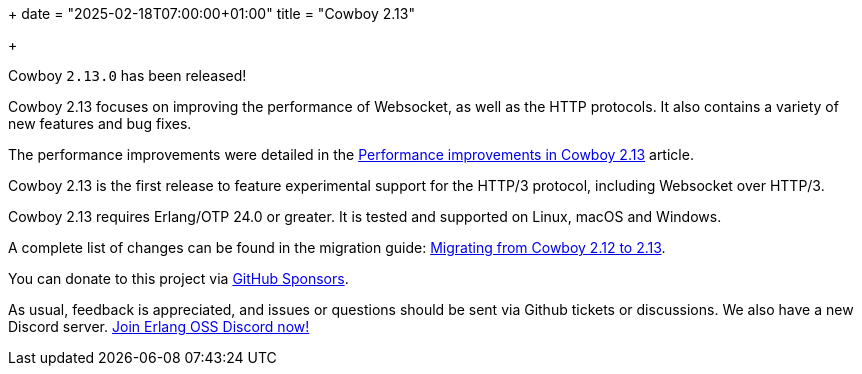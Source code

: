 +++
date = "2025-02-18T07:00:00+01:00"
title = "Cowboy 2.13"

+++

Cowboy `2.13.0` has been released!

Cowboy 2.13 focuses on improving the performance of
Websocket, as well as the HTTP protocols. It also
contains a variety of new features and bug fixes.

The performance improvements were detailed in the
https://ninenines.eu/articles/cowboy-2.13.0-performance/[Performance improvements in Cowboy 2.13]
article.

Cowboy 2.13 is the first release to feature
experimental support for the HTTP/3 protocol,
including Websocket over HTTP/3.

Cowboy 2.13 requires Erlang/OTP 24.0 or greater.
It is tested and supported on Linux, macOS and Windows.

A complete
list of changes can be found in the migration guide:
https://ninenines.eu/docs/en/cowboy/2.13/guide/migrating_from_2.12/[Migrating from Cowboy 2.12 to 2.13].

You can donate to this project via
https://github.com/sponsors/essen[GitHub Sponsors].

As usual, feedback is appreciated, and issues or
questions should be sent via Github tickets or
discussions. We also have a new Discord server.
https://discord.gg/x25nNq2fFE[Join Erlang OSS Discord now!]
